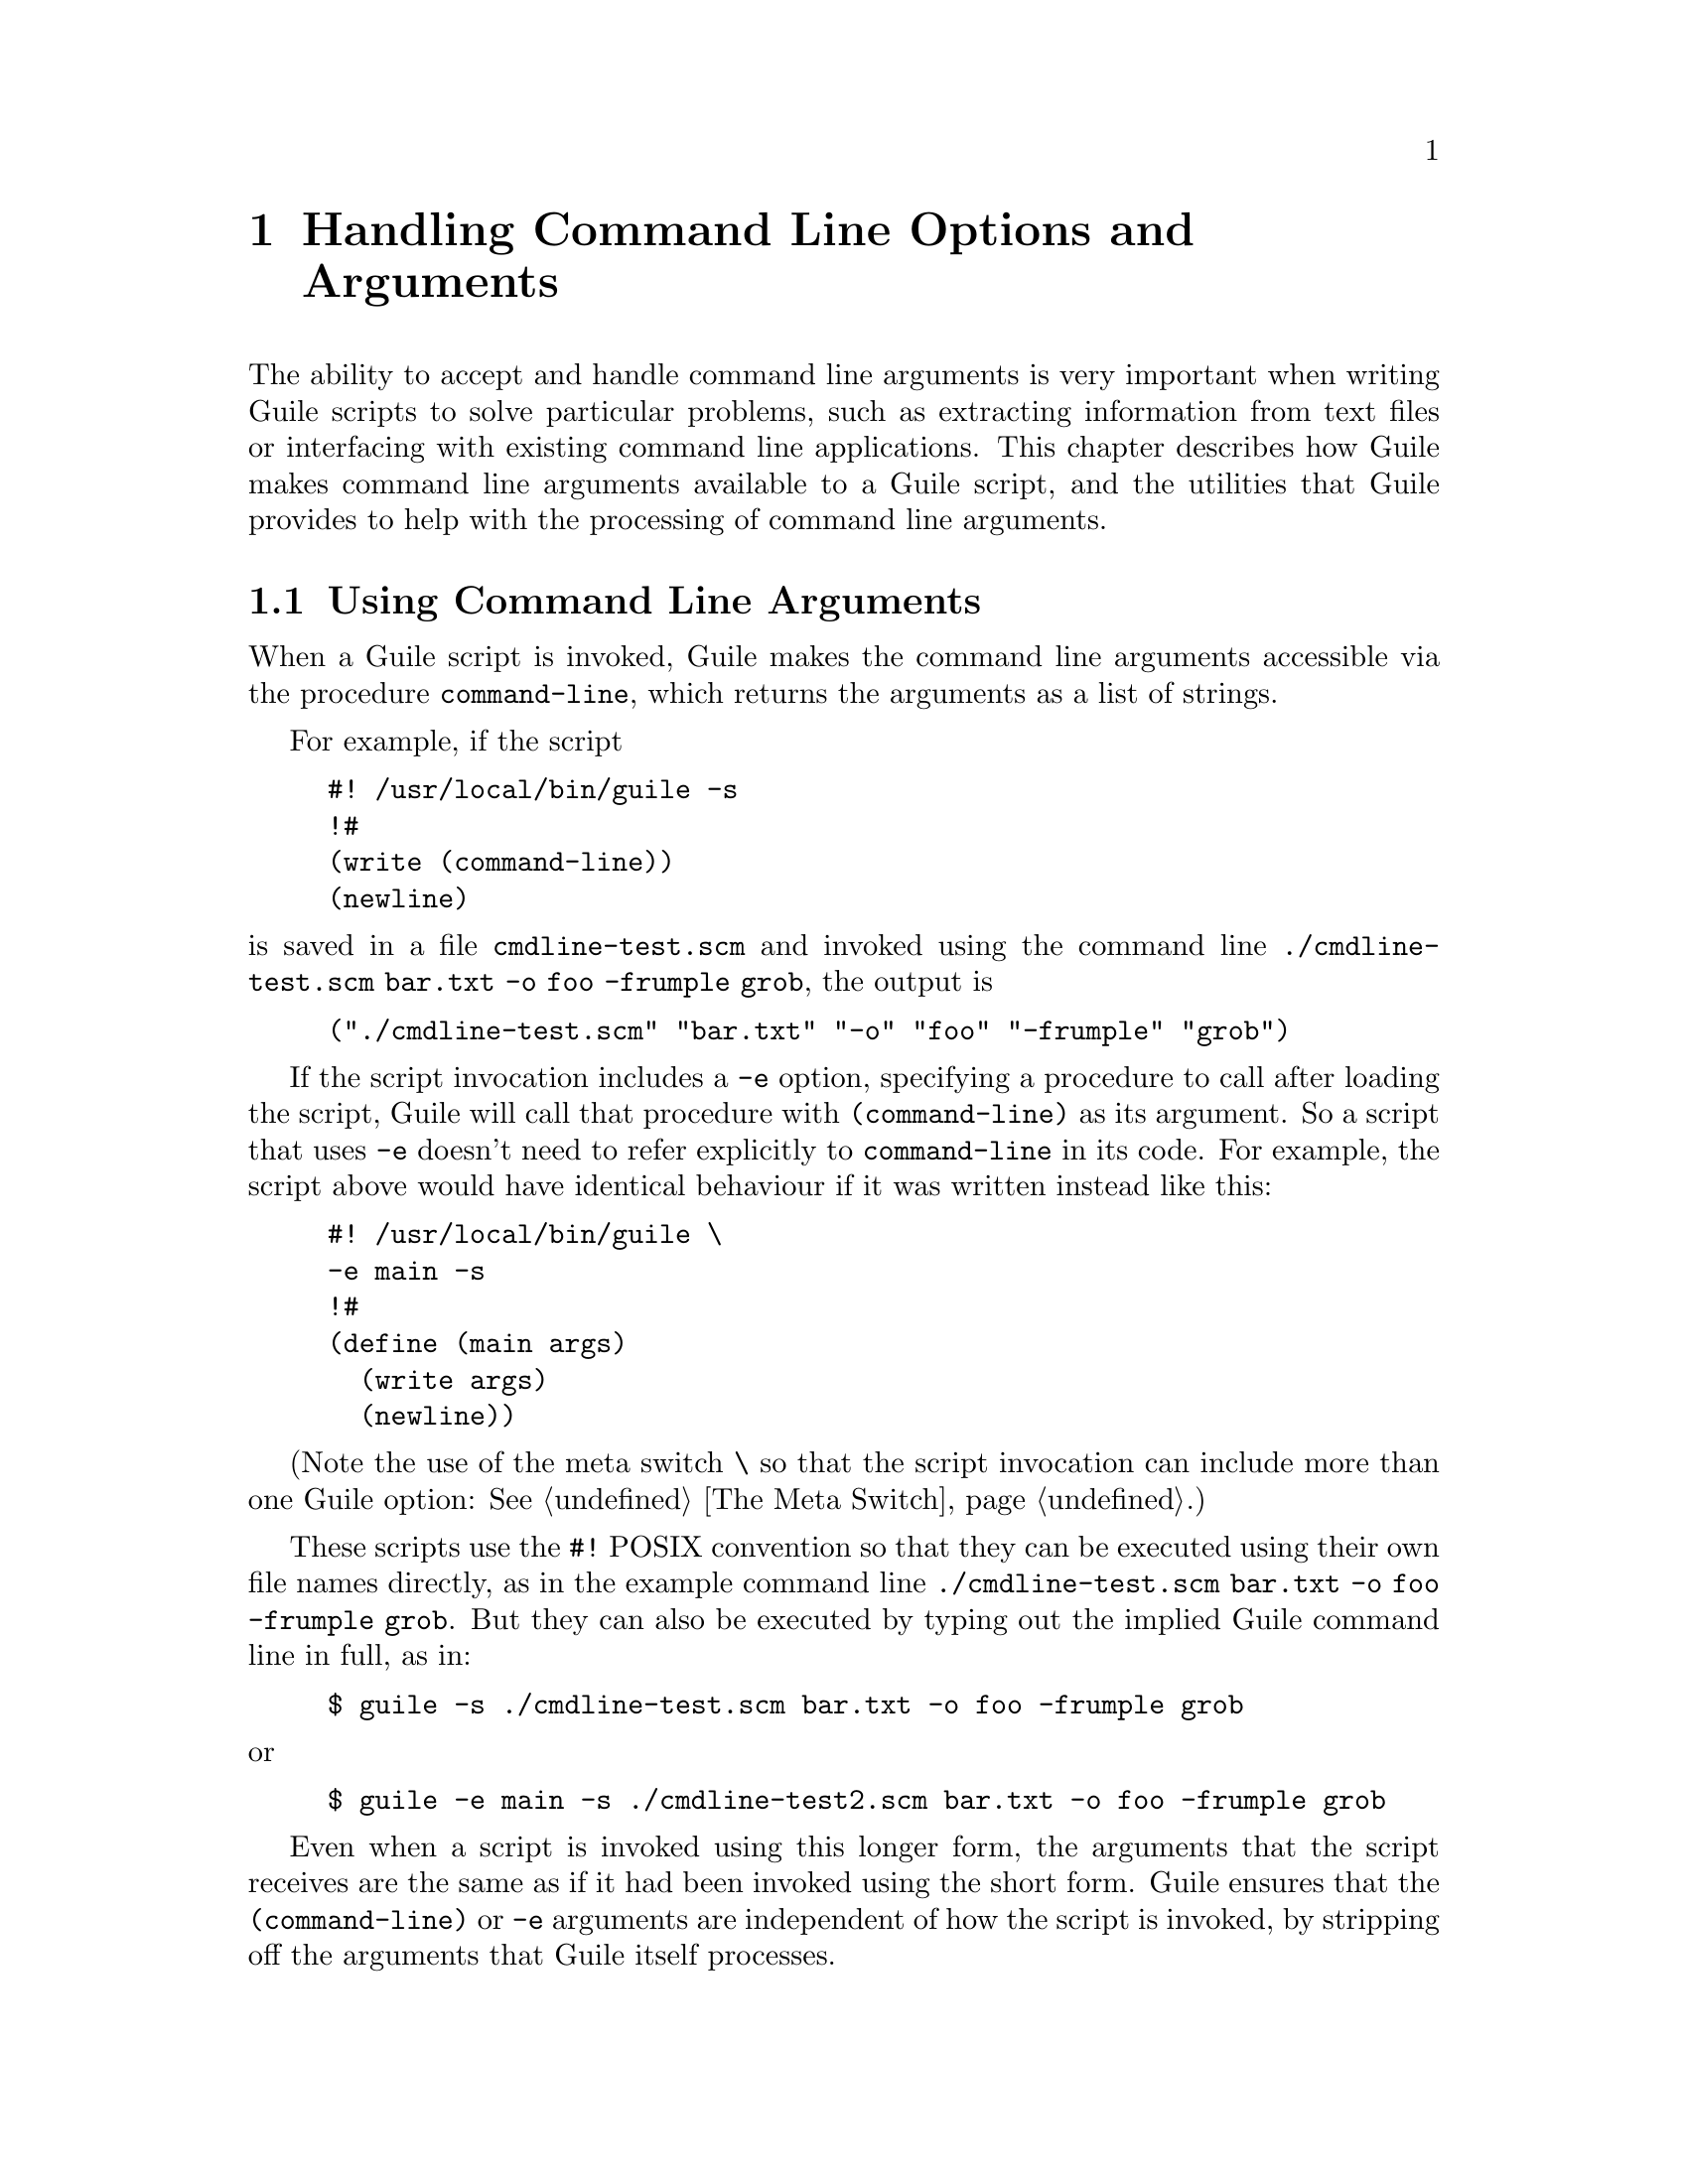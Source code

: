 @page
@node Command Line Handling
@chapter Handling Command Line Options and Arguments

@c This chapter was written and contributed by Martin Grabmueller.

The ability to accept and handle command line arguments is very
important when writing Guile scripts to solve particular problems, such
as extracting information from text files or interfacing with existing
command line applications.  This chapter describes how Guile makes
command line arguments available to a Guile script, and the utilities
that Guile provides to help with the processing of command line
arguments.

@menu
* Command Line Args::           Using command line arguments.
* getopt-long::                 The (ice-9 getopt-long) module.
@end menu


@node Command Line Args
@section Using Command Line Arguments

When a Guile script is invoked, Guile makes the command line arguments
accessible via the procedure @code{command-line}, which returns the
arguments as a list of strings.

For example, if the script

@example
#! /usr/local/bin/guile -s
!#
(write (command-line))
(newline)
@end example

@noindent
is saved in a file @file{cmdline-test.scm} and invoked using the command
line @code{./cmdline-test.scm bar.txt -o foo -frumple grob}, the output
is

@example
("./cmdline-test.scm" "bar.txt" "-o" "foo" "-frumple" "grob")
@end example

If the script invocation includes a @code{-e} option, specifying a
procedure to call after loading the script, Guile will call that
procedure with @code{(command-line)} as its argument.  So a script that
uses @code{-e} doesn't need to refer explicitly to @code{command-line}
in its code.  For example, the script above would have identical
behaviour if it was written instead like this:

@example
#! /usr/local/bin/guile \
-e main -s
!#
(define (main args)
  (write args)
  (newline))
@end example

(Note the use of the meta switch @code{\} so that the script invocation
can include more than one Guile option: @xref{The Meta Switch}.)

These scripts use the @code{#!} POSIX convention so that they can be
executed using their own file names directly, as in the example command
line @code{./cmdline-test.scm bar.txt -o foo -frumple grob}.  But they
can also be executed by typing out the implied Guile command line in
full, as in:

@example
$ guile -s ./cmdline-test.scm bar.txt -o foo -frumple grob
@end example

@noindent
or

@example
$ guile -e main -s ./cmdline-test2.scm bar.txt -o foo -frumple grob
@end example

Even when a script is invoked using this longer form, the arguments that
the script receives are the same as if it had been invoked using the
short form.  Guile ensures that the @code{(command-line)} or @code{-e}
arguments are independent of how the script is invoked, by stripping off
the arguments that Guile itself processes.


@node getopt-long
@section The (ice-9 getopt-long) Module

A script is free to parse and handle its command line arguments in any
way that it chooses.  Where the set of possible options and arguments is
complex, however, it can get tricky to extract all the options, check
the validity of given arguments, and so on.  This task can be greatly
simplified by taking advantage of the module @code{(ice-9 getopt-long)},
which is distributed with Guile.

The @code{(ice-9 getopt-long)} module exports two procedures:
@code{getopt-long} and @code{option-ref}.

@itemize @bullet
@item
@code{getopt-long} takes a list of strings --- the command line
arguments --- and an @dfn{option specification}.  It parses the command
line arguments according to the option specification and returns a data
structure that encapsulates the results of the parsing.

@item
@code{option-ref} then takes the parsed data structure and a specific
option's name, and returns information about that option in particular.
@end itemize

To make these procedures available to your Guile script, include the
expression @code{(use-modules (ice-9 getopt-long))} somewhere near the
top, before the first usage of @code{getopt-long} or @code{option-ref}.

@menu
* getopt-long Example::         A short getopt-long example.
* Option Specification::        How to write an option specification.
* Command Line Format::         The expected command line format.
* getopt-long Reference::       Full documentation for @code{getopt-long}.
* option-ref Reference::        Full documentation for @code{option-ref}.
@end menu


@node getopt-long Example
@subsection A Short getopt-long Example

This subsection illustrates how @code{getopt-long} is used by presenting
and dissecting a simple example.  The first thing that we need is an
@dfn{option specification} that tells @code{getopt-long} how to parse
the command line.  This specification is an association list with the
long option name as the key.  Here is how such a specification might
look:

@lisp
(define option-spec
  '((version (single-char #\v) (value #f))
    (help    (single-char #\h) (value #f))))
@end lisp

This alist tells @code{getopt-long} that it should accept two long
options, called @emph{version} and @emph{help}, and that these options
can also be selected by the single-letter abbreviations @emph{v} and
@emph{h}, respectively.  The @code{(value #f)} clauses indicate that
neither of the options accepts a value.

With this specification we can use @code{getopt-long} to parse a given
command line:

@lisp
(define options (getopt-long (command-line) option-spec))
@end lisp

After this call, @code{options} contains the parsed command line and is
ready to be examined by @code{option-ref}.  @code{option-ref} is called
like this:

@lisp
(option-ref options 'help #f)
@end lisp

@noindent
It expects the parsed command line, a symbol indicating the option to
examine, and a default value.  The default value is returned if the
option was not present in the command line, or if the option was present
but without a value; otherwise the value from the command line is
returned.  Usually @code{option-ref} is called once for each possible
option that a script supports.

The following example shows a main program which puts all this together
to parse its command line and figure out what the user wanted.

@lisp
(define (main args)
  (let* ((option-spec '((version (single-char #\v) (value #f))
                        (help    (single-char #\h) (value #f))))
         (options (getopt-long args option-spec))
         (help-wanted (option-ref options 'help #f))
         (version-wanted (option-ref options 'version #f)))
    (if (or version-wanted help-wanted)
        (begin
          (if version-wanted
              (display "getopt-long-example version 0.3\n"))
          (if help-wanted
              (display "\
getopt-long-example [options]
  -v, --version    Display version
  -h, --help       Display this help
")))
        (begin
          (display "Hello, World!") (newline)))))
@end lisp


@node Option Specification
@subsection How to Write an Option Specification

An option specification is an association list (@pxref{Association
Lists}) with one list element for each supported option. The key of each
list element is a symbol that names the option, while the value is a
list of option properties:

@lisp
OPTION-SPEC ::=  '( (OPT-NAME1 (PROP-NAME PROP-VALUE) @dots{})
                    (OPT-NAME2 (PROP-NAME PROP-VALUE) @dots{})
                    (OPT-NAME3 (PROP-NAME PROP-VALUE) @dots{})
                    @dots{}
                  )
@end lisp

Each @var{opt-name} specifies the long option name for that option.  For
example, a list element with @var{opt-name} @code{background} specifies
an option that can be specified on the command line using the long
option @code{--background}.  Further information about the option ---
whether it takes a value, whether it is required to be present in the
command line, and so on --- is specified by the option properties.

In the example of the preceding subsection, we already saw that a long
option name can have a equivalent @dfn{short option} character.  The
equivalent short option character can be set for an option by specifying
a @code{single-char} property in that option's property list.  For
example, a list element like @code{'(output (single-char #\o) @dots{})}
specifies an option with long name @code{--output} that can also be
specified by the equivalent short name @code{-o}.

The @code{value} property specifies whether an option requires or
accepts a value.  If the @code{value} property is set to @code{#t}, the
option requires a value: @code{getopt-long} will signal an error if the
option name is present without a corresponding value.  If set to
@code{#f}, the option does not take a value; in this case, a non-option
word that follows the option name in the command line will be treated as
a non-option argument.  If set to the symbol @code{optional}, the option
accepts a value but does not require one: a non-option word that follows
the option name in the command line will be interpreted as that option's
value.  If the option name for an option with @code{'(value optional)}
is immediately followed in the command line by @emph{another} option
name, the value for the first option is implicitly @code{#t}.

The @code{required?} property indicates whether an option is required to
be present in the command line.  If the @code{required?}  property is
set to @code{#t}, @code{getopt-long} will signal an error if the option
is not specified.

Finally, the @code{predicate} property can be used to constrain the
possible values of an option.  If used, the @code{predicate} property
should be set to a procedure that takes one argument --- the proposed
option value as a string --- and returns either @code{#t} or @code{#f}
according as the proposed value is or is not acceptable.  If the
predicate procedure returns @code{#f}, @code{getopt-long} will signal an
error.

By default, options do not have single-character equivalents, are not
required, and do not take values.  Where the list element for an option
includes a @code{value} property but no @code{predicate} property, the
option values are unconstrained.


@node Command Line Format
@subsection Expected Command Line Format

In order for @code{getopt-long} to correctly parse a command line, that
command line must conform to a standard set of rules for how command
line options are specified.  This subsection explains what those rules
are.

@code{getopt-long} splits a given command line into several pieces.  All
elements of the argument list are classified to be either options or
normal arguments.  Options consist of two dashes and an option name
(so-called @dfn{long} options), or of one dash followed by a single
letter (@dfn{short} options).

Options can behave as switches, when they are given without a value, or
they can be used to pass a value to the program.  The value for an
option may be specified using an equals sign, or else is simply the next
word in the command line, so the following two invocations are
equivalent:

@example
$ ./foo.scm --output=bar.txt
$ ./foo.scm --output bar.txt
@end example

Short options can be used instead of their long equivalents and can be
grouped together after a single dash.  For example, the following
commands are equivalent.

@example
$ ./foo.scm --version --help
$ ./foo.scm -v --help
$ ./foo.scm -vh
@end example

If an option requires a value, it can only be grouped together with other
short options if it is the last option in the group; the value is the
next argument.  So, for example, with the following option
specification ---

@lisp
((apples    (single-char #\a))
 (blimps    (single-char #\b) (value #t))
 (catalexis (single-char #\c) (value #t)))
@end lisp

@noindent
--- the following command lines would all be acceptable:

@example
$ ./foo.scm -a -b bang -c couth
$ ./foo.scm -ab bang -c couth
$ ./foo.scm -ac couth -b bang
@end example

But the next command line is an error, because @code{-b} is not the last
option in its combination, and because a group of short options cannot
include two options that both require values:

@example
$ ./foo.scm -abc couth bang
@end example

If an option's value is optional, @code{getopt-long} decides whether the
option has a value by looking at what follows it in the argument list.
If the next element is a string, and it does not appear to be an option
itself, then that string is the option's value.

If the option @code{--} appears in the argument list, argument parsing
stops there and subsequent arguments are returned as ordinary arguments,
even if they resemble options.  So, with the command line

@example
$ ./foo.scm --apples "Granny Smith" -- --blimp Goodyear
@end example

@noindent
@code{getopt-long} will recognize the @code{--apples} option as having
the value "Granny Smith", but will not treat @code{--blimp} as an
option.  The strings @code{--blimp} and @code{Goodyear} will be returned
as ordinary argument strings.


@node getopt-long Reference
@subsection Reference Documentation for @code{getopt-long}

@deffn {Scheme Procedure} getopt-long args grammar
Parse the command line given in @var{args} (which must be a list of
strings) according to the option specification @var{grammar}.

The @var{grammar} argument is expected to be a list of this form:

@code{((@var{option} (@var{property} @var{value}) @dots{}) @dots{})}

where each @var{option} is a symbol denoting the long option, but
without the two leading dashes (e.g. @code{version} if the option is
called @code{--version}).

For each option, there may be list of arbitrarily many property/value
pairs.  The order of the pairs is not important, but every property may
only appear once in the property list.  The following table lists the
possible properties:

@table @asis
@item @code{(single-char @var{char})}
Accept @code{-@var{char}} as a single-character equivalent to
@code{--@var{option}}.  This is how to specify traditional Unix-style
flags.
@item @code{(required? @var{bool})} 
If @var{bool} is true, the option is required.  @code{getopt-long} will
raise an error if it is not found in @var{args}.
@item @code{(value @var{bool})}
If @var{bool} is @code{#t}, the option accepts a value; if it is
@code{#f}, it does not; and if it is the symbol @code{optional}, the
option may appear in @var{args} with or without a value.
@item @code{(predicate @var{func})}
If the option accepts a value (i.e. you specified @code{(value #t)} for
this option), then @code{getopt-long} will apply @var{func} to the
value, and throw an exception if it returns @code{#f}.  @var{func}
should be a procedure which accepts a string and returns a boolean
value; you may need to use quasiquotes to get it into @var{grammar}.
@end table
@end deffn

@code{getopt-long}'s @var{args} parameter is expected to be a list of
strings like the one returned by @code{command-line}, with the first
element being the name of the command.  Therefore @code{getopt-long}
ignores the first element in @var{args} and starts argument
interpretation with the second element.

@code{getopt-long} signals an error if any of the following conditions
hold.

@itemize @bullet
@item
The option grammar has an invalid syntax.

@item
One of the options in the argument list was not specified by the
grammar.

@item
A required option is omitted.

@item
An option which requires an argument did not get one.

@item
An option that doesn't accept an argument does get one (this can only
happen using the long option @code{--opt=@var{value}} syntax).

@item
An option predicate fails.
@end itemize


@node option-ref Reference
@subsection Reference Documentation for @code{option-ref}

@deffn {Scheme Procedure} option-ref options key default
Search @var{options} for a command line option named @var{key} and
return its value, if found.  If the option has no value, but was given,
return @code{#t}.  If the option was not given, return @var{default}.
@var{options} must be the result of a call to @code{getopt-long}.
@end deffn

@code{option-ref} always succeeds, either by returning the requested
option value from the command line, or the default value.

The special key @code{'()} can be used to get a list of all
non-option arguments.


@c Local Variables:
@c TeX-master: "guile.texi"
@c End:
